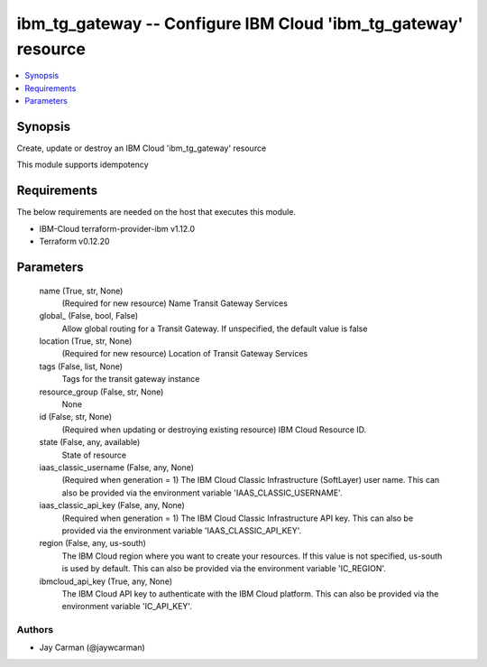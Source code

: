 
ibm_tg_gateway -- Configure IBM Cloud 'ibm_tg_gateway' resource
===============================================================

.. contents::
   :local:
   :depth: 1


Synopsis
--------

Create, update or destroy an IBM Cloud 'ibm_tg_gateway' resource

This module supports idempotency



Requirements
------------
The below requirements are needed on the host that executes this module.

- IBM-Cloud terraform-provider-ibm v1.12.0
- Terraform v0.12.20



Parameters
----------

  name (True, str, None)
    (Required for new resource) Name Transit Gateway Services


  global_ (False, bool, False)
    Allow global routing for a Transit Gateway. If unspecified, the default value is false


  location (True, str, None)
    (Required for new resource) Location of Transit Gateway Services


  tags (False, list, None)
    Tags for the transit gateway instance


  resource_group (False, str, None)
    None


  id (False, str, None)
    (Required when updating or destroying existing resource) IBM Cloud Resource ID.


  state (False, any, available)
    State of resource


  iaas_classic_username (False, any, None)
    (Required when generation = 1) The IBM Cloud Classic Infrastructure (SoftLayer) user name. This can also be provided via the environment variable 'IAAS_CLASSIC_USERNAME'.


  iaas_classic_api_key (False, any, None)
    (Required when generation = 1) The IBM Cloud Classic Infrastructure API key. This can also be provided via the environment variable 'IAAS_CLASSIC_API_KEY'.


  region (False, any, us-south)
    The IBM Cloud region where you want to create your resources. If this value is not specified, us-south is used by default. This can also be provided via the environment variable 'IC_REGION'.


  ibmcloud_api_key (True, any, None)
    The IBM Cloud API key to authenticate with the IBM Cloud platform. This can also be provided via the environment variable 'IC_API_KEY'.













Authors
~~~~~~~

- Jay Carman (@jaywcarman)

